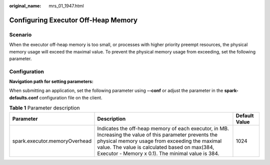 :original_name: mrs_01_1947.html

.. _mrs_01_1947:

Configuring Executor Off-Heap Memory
====================================

Scenario
--------

When the executor off-heap memory is too small, or processes with higher priority preempt resources, the physical memory usage will exceed the maximal value. To prevent the physical memory usage from exceeding, set the following parameter.

Configuration
-------------

**Navigation path for setting parameters:**

When submitting an application, set the following parameter using **--conf** or adjust the parameter in the **spark-defaults.conf** configuration file on the client.

.. table:: **Table 1** Parameter description

   +-------------------------------+------------------------------------------------------------------------------------------------------------------------------------------------------------------------------------------------------------------------------------------------------------------+---------------+
   | Parameter                     | Description                                                                                                                                                                                                                                                      | Default Value |
   +===============================+==================================================================================================================================================================================================================================================================+===============+
   | spark.executor.memoryOverhead | Indicates the off-heap memory of each executor, in MB. Increasing the value of this parameter prevents the physical memory usage from exceeding the maximal value. The value is calculated based on max(384, Executor - Memory x 0.1). The minimal value is 384. | 1024          |
   +-------------------------------+------------------------------------------------------------------------------------------------------------------------------------------------------------------------------------------------------------------------------------------------------------------+---------------+
